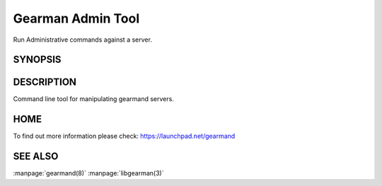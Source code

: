 ==================
Gearman Admin Tool
==================

Run Administrative commands against a server.

--------
SYNOPSIS
--------

.. program:: gearadmin

.. option:: --help

   Provice help about the program.

.. option:: --create-function

   Create a function from the server.

.. option:: -h [ --host ] arg (=localhost)i

   Connect to the host

.. option:: -p [ --port ] arg (=4730)

   Port number or service to use for connection

.. option:: --drop-function

   Drop a function from the server.

.. option:: --server-version

   Fetch the version number for the server.

.. option:: --server-verbose

   Fetch the verbose setting for the server.

.. option:: --status

   Status for the server.

.. option:: --workers

   Workers for the server.

.. option:: --shutdown

   Shutdown server.


-----------
DESCRIPTION
-----------

Command line tool for manipulating gearmand servers.

----
HOME
----

To find out more information please check:
`https://launchpad.net/gearmand <https://launchpad.net/gearmand>`_


--------
SEE ALSO
--------

:manpage:`gearmand(8)` :manpage:`libgearman(3)`

